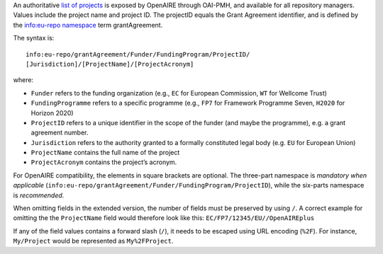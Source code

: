 An authoritative `list of projects <http://api.openaire.eu/oai_pmh?verb=ListRecords&set=projects&metadataPrefix=oaf>`_ is exposed by OpenAIRE through OAI-PMH, and available for all repository managers. Values include the project name and project ID. The projectID equals the Grant Agreement identifier, and is defined by the `info:eu-repo namespace <http://purl.org/eu-repo/semantics/#info-eu-repo-GrantAgreementIdentifiers>`_ term grantAgreement.

The syntax is::

   info:eu-repo/grantAgreement/Funder/FundingProgram/ProjectID/
   [Jurisdiction]/[ProjectName]/[ProjectAcronym]

where:

* ``Funder`` refers to the funding organization (e.g., ``EC`` for European Commission, ``WT`` for Wellcome Trust)
* ``FundingProgramme`` refers to a specific programme (e.g., ``FP7`` for Framework Programme Seven, ``H2020`` for Horizon 2020)
* ``ProjectID`` refers to a unique identifier in the scope of the funder (and maybe the programme), e.g. a grant agreement number.
* ``Jurisdiction`` refers to the authority granted to a formally constituted legal body (e.g. ``EU`` for European Union)
* ``ProjectName`` contains the full name of the project
* ``ProjectAcronym`` contains the project’s acronym.

For OpenAIRE compatibility, the elements in square brackets are optional. The three-part namespace is *mandatory when applicable* (``info:eu-repo/grantAgreement/Funder/FundingProgram/ProjectID``), while the six-parts namespace is *recommended*.

When omitting fields in the extended version, the number of fields must be preserved by using ``/``. A correct example for omitting the the ``ProjectName`` field would therefore look like this: ``EC/FP7/12345/EU//OpenAIREplus``

If any of the field values contains a forward slash (``/``), it needs to be escaped using URL encoding (``%2F``). For instance, ``My/Project`` would be represented as ``My%2FProject``.
